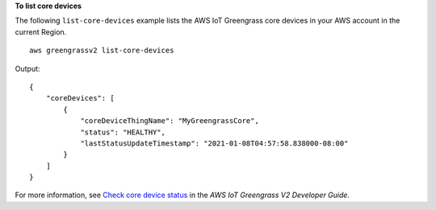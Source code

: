 **To list core devices**

The following ``list-core-devices`` example lists the AWS IoT Greengrass core devices in your AWS account in the current Region. ::

    aws greengrassv2 list-core-devices

Output::

    {
        "coreDevices": [
            {
                "coreDeviceThingName": "MyGreengrassCore",
                "status": "HEALTHY",
                "lastStatusUpdateTimestamp": "2021-01-08T04:57:58.838000-08:00"
            }
        ]
    }

For more information, see `Check core device status <https://docs.aws.amazon.com/greengrass/v2/developerguide/device-status.html>`__ in the *AWS IoT Greengrass V2 Developer Guide*.